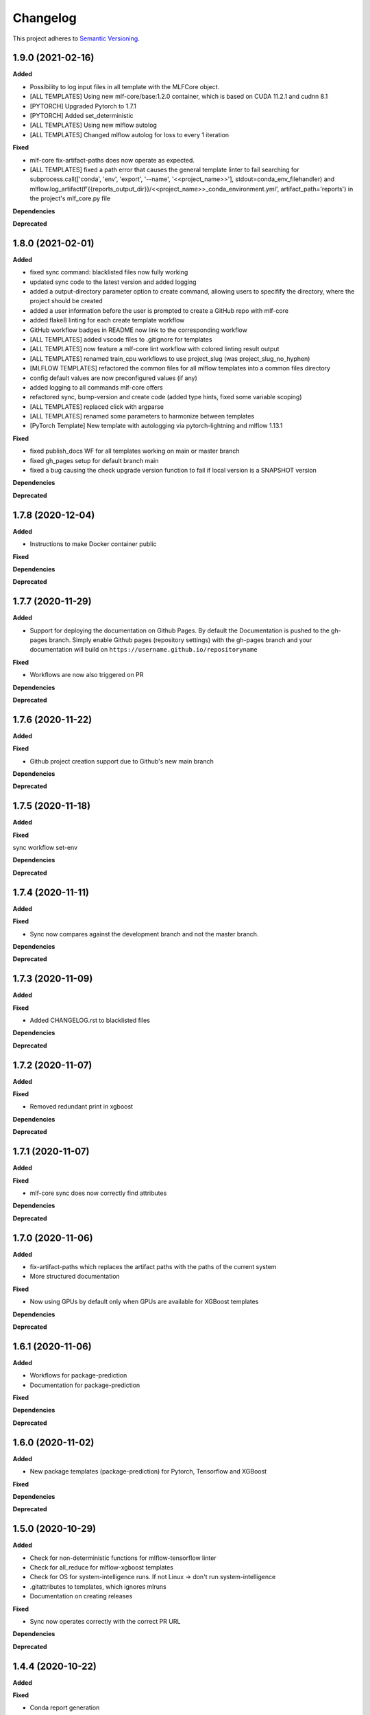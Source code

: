 .. _changelog_f:

==========
Changelog
==========

This project adheres to `Semantic Versioning <https://semver.org/>`_.

1.9.0 (2021-02-16)
------------------

**Added**

* Possibility to log input files in all template with the MLFCore object.
* [ALL TEMPLATES] Using new mlf-core/base:1.2.0 container, which is based on CUDA 11.2.1 and cudnn 8.1
* [PYTORCH] Upgraded Pytorch to 1.7.1
* [PYTORCH] Added set_deterministic
* [ALL TEMPLATES] Using new mlflow autolog
* [ALL TEMPLATES] Changed mlflow autolog for loss to every 1 iteration

**Fixed**

* mlf-core fix-artifact-paths does now operate as expected.
* [ALL TEMPLATES] fixed a path error that causes the general template linter to fail searching for
  subprocess.call([\'conda\', \'env\', \'export\', \'--name\', \'<<project_name>>\'], stdout=conda_env_filehandler) and
  mlflow.log_artifact(f\'{{reports_output_dir}}/<<project_name>>_conda_environment.yml\', artifact_path=\'reports\') in the project's mlf_core.py file

**Dependencies**

**Deprecated**


1.8.0 (2021-02-01)
------------------

**Added**

* fixed sync command: blacklisted files now fully working
* updated sync code to the latest version and added logging
* added a output-directory parameter option to create command, allowing users to specifify the
  directory, where the project should be created
* added a user information before the user is prompted to create a GitHub repo with mlf-core
* added flake8 linting for each create template workflow
* GitHub workflow badges in README now link to the corresponding workflow
* [ALL TEMPLATES] added vscode files to .gitignore for templates
* [ALL TEMPLATES] now feature a mlf-core lint workflow with colored linting result output
* [ALL TEMPLATES] renamed train_cpu workflows to use project_slug (was project_slug_no_hyphen)
* [MLFLOW TEMPLATES] refactored the common files for all mlflow templates into a common files directory
* config default values are now preconfigured values (if any)
* added logging to all commands mlf-core offers
* refactored sync, bump-version and create code (added type hints, fixed some variable scoping)
* [ALL TEMPLATES] replaced click with argparse
* [ALL TEMPLATES] renamed some parameters to harmonize between templates
* [PyTorch Template] New template with autologging via pytorch-lightning and mlflow 1.13.1

**Fixed**

* fixed publish_docs WF for all templates working on main or master branch

* fixed gh_pages setup for default branch main

* fixed a bug causing the check upgrade version function to fail if local version is a SNAPSHOT version

**Dependencies**

**Deprecated**


1.7.8 (2020-12-04)
------------------

**Added**

* Instructions to make Docker container public

**Fixed**

**Dependencies**

**Deprecated**


1.7.7 (2020-11-29)
------------------

**Added**

* Support for deploying the documentation on Github Pages. By default the Documentation is pushed to the gh-pages branch.
  Simply enable Github pages (repository settings) with the gh-pages branch and your documentation will build on ``https://username.github.io/repositoryname``

**Fixed**

* Workflows are now also triggered on PR

**Dependencies**

**Deprecated**


1.7.6 (2020-11-22)
------------------

**Added**

**Fixed**

* Github project creation support due to Github's new main branch

**Dependencies**

**Deprecated**

1.7.5 (2020-11-18)
------------------

**Added**

**Fixed**

sync workflow set-env

**Dependencies**

**Deprecated**


1.7.4 (2020-11-11)
------------------

**Added**

**Fixed**

* Sync now compares against the development branch and not the master branch.

**Dependencies**

**Deprecated**


1.7.3 (2020-11-09)
------------------

**Added**

**Fixed**

* Added CHANGELOG.rst to blacklisted files

**Dependencies**

**Deprecated**


1.7.2 (2020-11-07)
------------------

**Added**

**Fixed**

* Removed redundant print in xgboost

**Dependencies**

**Deprecated**


1.7.1 (2020-11-07)
------------------

**Added**

**Fixed**

* mlf-core sync does now correctly find attributes

**Dependencies**

**Deprecated**


1.7.0 (2020-11-06)
------------------

**Added**

* fix-artifact-paths which replaces the artifact paths with the paths of the current system
* More structured documentation

**Fixed**

* Now using GPUs by default only when GPUs are available for XGBoost templates

**Dependencies**

**Deprecated**


1.6.1 (2020-11-06)
------------------

**Added**

* Workflows for package-prediction
* Documentation for package-prediction

**Fixed**

**Dependencies**

**Deprecated**


1.6.0 (2020-11-02)
------------------

**Added**

* New package templates (package-prediction) for Pytorch, Tensorflow and XGBoost

**Fixed**

**Dependencies**

**Deprecated**


1.5.0 (2020-10-29)
------------------

**Added**

* Check for non-deterministic functions for mlflow-tensorflow linter
* Check for all_reduce for mlflow-xgboost templates
* Check for OS for system-intelligence runs. If not Linux -> don't run system-intelligence
* .gitattributes to templates, which ignores mlruns
* Documentation on creating releases

**Fixed**

* Sync now operates correctly with the correct PR URL

**Dependencies**

**Deprecated**


1.4.4 (2020-10-22)
------------------

**Added**

**Fixed**

* Conda report generation

**Dependencies**

**Deprecated**


1.4.3 (2020-09-17)
------------------

**Added**

**Fixed**

* Internal Github workflows
* Docker documentation

**Dependencies**

**Deprecated**

1.4.2 (2020-09-11)
------------------

**Added**

**Fixed**

* Accidentally left a - in the train_cpu.yml of mlflow-pytorch
* mlflow-pytorch and mlflow-tensorflow now only train for 2 epochs on train_cpu.yml

**Dependencies**

**Deprecated**


1.4.1 (2020-09-10)
------------------

**Added**

**Fixed**

* Github username must now always be lowercase, since Docker does not like uppercase letters
* Fixed train_cpu workflows to use the correct containers

**Dependencies**

**Deprecated**

1.4.0 (2020-08-28)
------------------

**Added**

* model.rst documentation for all templates
* added support for verbose output

**Fixed**

* Publish Docker workflows now use the new Github registry
* Default Docker container names are now   ```image: ghcr.io/{{ cookiecutter.github_username }}/{{ cookiecutter.project_slug_no_hyphen }}:{{ cookiecutter.version }}```

**Dependencies**

**Deprecated**


1.3.0 (2020-08-27)
------------------

**Added**

* automatically mounting /data now in all mlflow templates (#56)
* mlflow-xgboost xgboost from 1.1.1 to 1.2.0

**Fixed**

* mlf_core.py now uses project_slug; adapted linter accordingly (#55)
* Removed dask-cuda from mlflow-xgboost

**Dependencies**

**Deprecated**


1.2.2 (2020-08-21)
------------------

**Added**

**Fixed**

* A couple of parameters were not with hyphen -> now default behavior

**Dependencies**

**Deprecated**


1.2.1 (2020-08-21)
------------------

**Added**

**Fixed**

* flake8 for mlflow-pytorch

**Dependencies**

**Deprecated**


1.2.0 (2020-08-21)
------------------

**Added**

* Option --view to config to view the current configuration
* Option --set_token to sync to set the sync token again

**Fixed**

* #41 https://github.com/mlf-core/mlf-core/issues/41 -> mlflow-pytorch multi GPU Support

**Dependencies**

**Deprecated**


1.1.0 (2020-08-19)
------------------

**Added**

* Publish Docker workflow. Publishes to Github Packages per default, but can be configured.
* Linting function, which checks mlflow-pytorch for any used atomic_add functions.
* system-intelligence 1.2.2 -> 1.2.3
* Support for both, MLF-CORE TODO: and TODO MLF-CORE: statements

**Fixed**

* Default project version from 0.1.0 to 0.1.0-SNAPSHOT.
* Outdated screenshots
* Nightly versions now warn instead of wrongly complaining about outdated versions.
* Sync actor, but not yet completely for organizations
* A LOT of documentation
* Now using project_slug_no_hyphen to facilitate the creation of repositories with - characters.
* Removed boston dataset from XGBoost and XGBoost_dask
* Renamed all parameters to use hyphens instead of underscores

**Dependencies**

**Deprecated**


1.0.1 (2020-08-11)
------------------

**Added**

**Fixed**

* Sync workflow now uses the correct secret

**Dependencies**

**Deprecated**


1.0.0 (2020-08-11)
------------------

**Added**

* Created the project using cookietemple
* Added all major commands: create, list, info, lint, sync, bump-version, config, upgrade
* Added mlflow-pytorch, mlflow-tensorflow, mlflow-xgboost, mlflow-xgboost_dask templates

**Fixed**

**Dependencies**

**Deprecated**
